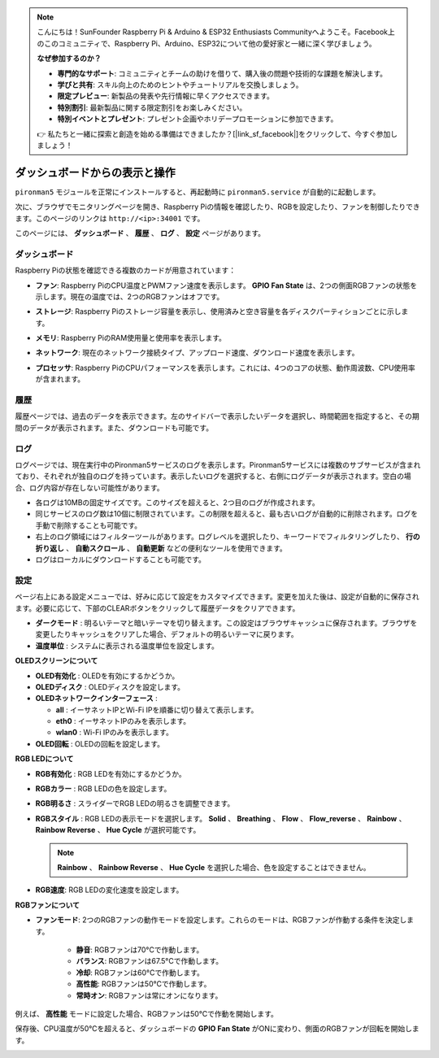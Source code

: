 .. note::

    こんにちは！SunFounder Raspberry Pi & Arduino & ESP32 Enthusiasts Communityへようこそ。Facebook上のこのコミュニティで、Raspberry Pi、Arduino、ESP32について他の愛好家と一緒に深く学びましょう。

    **なぜ参加するのか？**

    - **専門的なサポート**: コミュニティとチームの助けを借りて、購入後の問題や技術的な課題を解決します。
    - **学びと共有**: スキル向上のためのヒントやチュートリアルを交換しましょう。
    - **限定プレビュー**: 新製品の発表や先行情報に早くアクセスできます。
    - **特別割引**: 最新製品に関する限定割引をお楽しみください。
    - **特別イベントとプレゼント**: プレゼント企画やホリデープロモーションに参加できます。

    👉 私たちと一緒に探索と創造を始める準備はできましたか？[|link_sf_facebook|]をクリックして、今すぐ参加しましょう！

.. _view_control_dashboard:

ダッシュボードからの表示と操作
=========================================

``pironman5`` モジュールを正常にインストールすると、再起動時に ``pironman5.service`` が自動的に起動します。

次に、ブラウザでモニタリングページを開き、Raspberry Piの情報を確認したり、RGBを設定したり、ファンを制御したりできます。このページのリンクは ``http://<ip>:34001`` です。

このページには、 **ダッシュボード** 、 **履歴** 、 **ログ** 、 **設定** ページがあります。

.. image:: img/dashboard_tab_new.jpg

ダッシュボード
-----------------------

Raspberry Piの状態を確認できる複数のカードが用意されています：

* **ファン**: Raspberry PiのCPU温度とPWMファン速度を表示します。 **GPIO Fan State** は、2つの側面RGBファンの状態を示します。現在の温度では、2つのRGBファンはオフです。

  .. image:: img/dashboard_pwm_fan.png
    :width: 90%

* **ストレージ**: Raspberry Piのストレージ容量を表示し、使用済みと空き容量を各ディスクパーティションごとに示します。

  .. image:: img/dashboard_storage.png
    :width: 90%

* **メモリ**: Raspberry PiのRAM使用量と使用率を表示します。

  .. image:: img/dashboard_memory.png
    :width: 90%

* **ネットワーク**: 現在のネットワーク接続タイプ、アップロード速度、ダウンロード速度を表示します。

  .. image:: img/dashboard_network.png
    :width: 90%

* **プロセッサ**: Raspberry PiのCPUパフォーマンスを表示します。これには、4つのコアの状態、動作周波数、CPU使用率が含まれます。

  .. image:: img/dashboard_processor.png
    :width: 90%

履歴
--------------

履歴ページでは、過去のデータを表示できます。左のサイドバーで表示したいデータを選択し、時間範囲を指定すると、その期間のデータが表示されます。また、ダウンロードも可能です。

.. image:: img/dashboard_history1.png
  :width: 90%

.. image:: img/dashboard_history2.png
  :width: 90%

ログ
------------

ログページでは、現在実行中のPironman5サービスのログを表示します。Pironman5サービスには複数のサブサービスが含まれており、それぞれが独自のログを持っています。表示したいログを選択すると、右側にログデータが表示されます。空白の場合、ログ内容が存在しない可能性があります。

* 各ログは10MBの固定サイズです。このサイズを超えると、2つ目のログが作成されます。
* 同じサービスのログ数は10個に制限されています。この制限を超えると、最も古いログが自動的に削除されます。ログを手動で削除することも可能です。
* 右上のログ領域にはフィルターツールがあります。ログレベルを選択したり、キーワードでフィルタリングしたり、 **行の折り返し** 、 **自動スクロール** 、 **自動更新** などの便利なツールを使用できます。
* ログはローカルにダウンロードすることも可能です。

.. image:: img/dashboard_log1.png
  :width: 90%

.. image:: img/dashboard_log2.png
  :width: 90%

設定
-----------------

ページ右上にある設定メニューでは、好みに応じて設定をカスタマイズできます。変更を加えた後は、設定が自動的に保存されます。必要に応じて、下部のCLEARボタンをクリックして履歴データをクリアできます。

.. image:: img/Dark_mode_and_Temperature.jpg
  :width: 600

* **ダークモード** : 明るいテーマと暗いテーマを切り替えます。この設定はブラウザキャッシュに保存されます。ブラウザを変更したりキャッシュをクリアした場合、デフォルトの明るいテーマに戻ります。
* **温度単位** : システムに表示される温度単位を設定します。

**OLEDスクリーンについて**

.. image:: img/OLED_Sreens.jpg
  :width: 600

* **OLED有効化** : OLEDを有効にするかどうか。
* **OLEDディスク** : OLEDディスクを設定します。
* **OLEDネットワークインターフェース** : 

  * **all** : イーサネットIPとWi-Fi IPを順番に切り替えて表示します。
  * **eth0** : イーサネットIPのみを表示します。
  * **wlan0** : Wi-Fi IPのみを表示します。

* **OLED回転** : OLEDの回転を設定します。

**RGB LEDについて**

.. image:: img/RGB_LEDS.jpg
  :width: 600

* **RGB有効化** : RGB LEDを有効にするかどうか。
* **RGBカラー** : RGB LEDの色を設定します。
* **RGB明るさ** : スライダーでRGB LEDの明るさを調整できます。
* **RGBスタイル** : RGB LEDの表示モードを選択します。 **Solid** 、 **Breathing** 、 **Flow** 、 **Flow_reverse** 、 **Rainbow** 、 **Rainbow Reverse** 、 **Hue Cycle** が選択可能です。

  .. note::

     **Rainbow** 、 **Rainbow Reverse** 、 **Hue Cycle** を選択した場合、色を設定することはできません。

* **RGB速度**: RGB LEDの変化速度を設定します。

**RGBファンについて**

.. image:: img/RGB_FAN2.jpg
  :width: 600

.. * **ファンLED**: ファンLEDをON、OFF、またはFOLLOWモードに設定できます。

* **ファンモード**: 2つのRGBファンの動作モードを設定します。これらのモードは、RGBファンが作動する条件を決定します。

    * **静音**: RGBファンは70°Cで作動します。
    * **バランス**: RGBファンは67.5°Cで作動します。
    * **冷却**: RGBファンは60°Cで作動します。
    * **高性能**: RGBファンは50°Cで作動します。
    * **常時オン**: RGBファンは常にオンになります。

例えば、 **高性能** モードに設定した場合、RGBファンは50°Cで作動を開始します。

保存後、CPU温度が50°Cを超えると、ダッシュボードの **GPIO Fan State** がONに変わり、側面のRGBファンが回転を開始します。

.. image:: img/dashboard_rgbfan_on.png
  :width: 300
